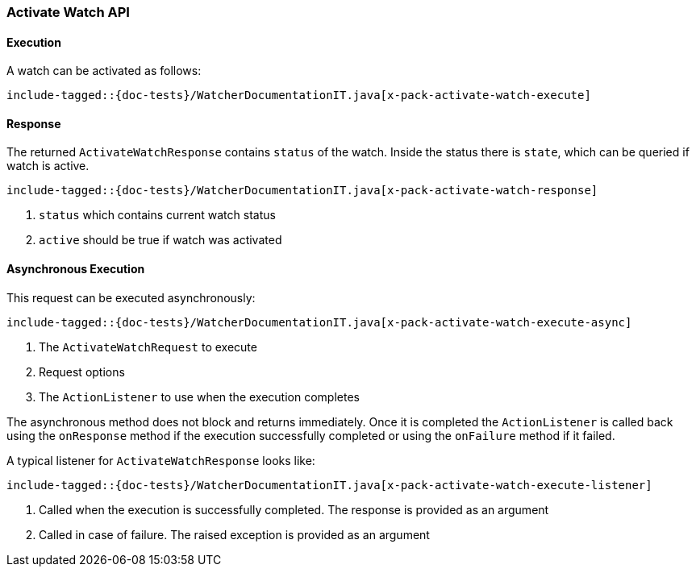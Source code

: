 [[java-rest-high-x-pack-watcher-activate-watch]]
=== Activate Watch API

[[java-rest-high-x-pack-watcher-acvtivate-watch-execution]]
==== Execution

A watch can be activated as follows:

["source","java",subs="attributes,callouts,macros"]
--------------------------------------------------
include-tagged::{doc-tests}/WatcherDocumentationIT.java[x-pack-activate-watch-execute]
--------------------------------------------------

[[java-rest-high-x-pack-watcher-activate-watch-response]]
==== Response

The returned `ActivateWatchResponse` contains `status` of the watch.
Inside the status there is `state`, which can be queried if watch is active.

["source","java",subs="attributes,callouts,macros"]
--------------------------------------------------
include-tagged::{doc-tests}/WatcherDocumentationIT.java[x-pack-activate-watch-response]
--------------------------------------------------
<1> `status` which contains current watch status
<2> `active` should be true if watch was activated

[[java-rest-high-x-pack-watcher-activate-watch-async]]
==== Asynchronous Execution

This request can be executed asynchronously:

["source","java",subs="attributes,callouts,macros"]
--------------------------------------------------
include-tagged::{doc-tests}/WatcherDocumentationIT.java[x-pack-activate-watch-execute-async]
--------------------------------------------------
<1> The `ActivateWatchRequest` to execute
<2> Request options
<3> The `ActionListener` to use when the execution completes

The asynchronous method does not block and returns immediately. Once it is
completed the `ActionListener` is called back using the `onResponse` method
if the execution successfully completed or using the `onFailure` method if
it failed.

A typical listener for `ActivateWatchResponse` looks like:

["source","java",subs="attributes,callouts,macros"]
--------------------------------------------------
include-tagged::{doc-tests}/WatcherDocumentationIT.java[x-pack-activate-watch-execute-listener]
--------------------------------------------------
<1> Called when the execution is successfully completed. The response is
provided as an argument
<2> Called in case of failure. The raised exception is provided as an argument

